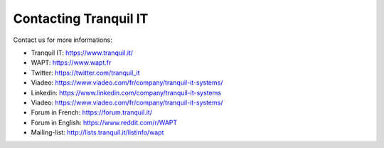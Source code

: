 .. Reminder for header structure :
   Niveau 1 : ====================
   Niveau 2 : --------------------
   Niveau 3 : ++++++++++++++++++++
   Niveau 4 : """"""""""""""""""""
   Niveau 5 : ^^^^^^^^^^^^^^^^^^^^

.. meta::
    :description: Contacting Tranquil IT
    :keywords: WAPT, documentation, website, editor,
               Twitter, Linkedin, Viadeo, Forum, Mailing List, official website

.. _contact_tranquil_it:

Contacting Tranquil IT
======================

Contact us for more informations:

* Tranquil IT: https://www.tranquil.it/
* WAPT: https://www.wapt.fr
* Twitter: https://twitter.com/tranquil_it
* Viadeo: https://www.viadeo.com/fr/company/tranquil-it-systems/
* Linkedin: https://www.linkedin.com/company/tranquil-it-systems
* Viadeo: https://www.viadeo.com/fr/company/tranquil-it-systems/
* Forum in French: https://forum.tranquil.it/
* Forum in English: https://www.reddit.com/r/WAPT
* Mailing-list: http://lists.tranquil.it/listinfo/wapt

